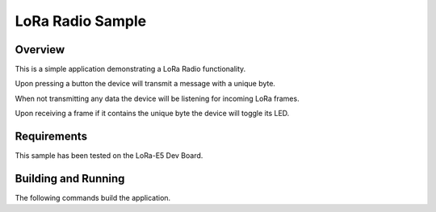 .. _lora-sample:

LoRa Radio Sample
###########################

Overview
********

This is a simple application demonstrating a LoRa Radio functionality.

Upon pressing a button the device will transmit a message with a unique byte.

When not transmitting any data the device will be listening for incoming LoRa frames.

Upon receiving a frame if it contains the unique byte the device will toggle its LED.


Requirements
************

This sample has been tested on the LoRa-E5 Dev Board.

Building and Running
********************

The following commands build the application.

.. zephyr-app-commands::
   :zephyr-app: samples/boards/nrf/mesh/onoff-app
   :board: lora_e5_dev_board
   :goals: build flash
   :compact:
